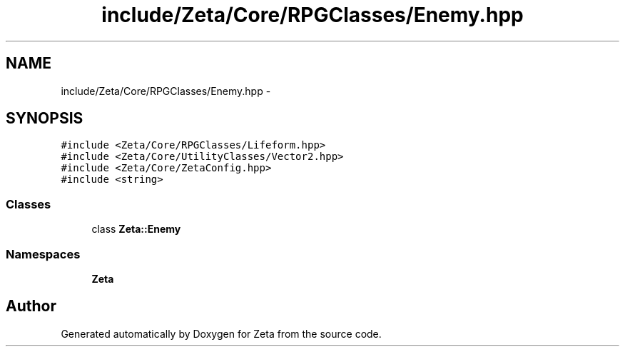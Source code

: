 .TH "include/Zeta/Core/RPGClasses/Enemy.hpp" 3 "Wed Feb 10 2016" "Zeta" \" -*- nroff -*-
.ad l
.nh
.SH NAME
include/Zeta/Core/RPGClasses/Enemy.hpp \- 
.SH SYNOPSIS
.br
.PP
\fC#include <Zeta/Core/RPGClasses/Lifeform\&.hpp>\fP
.br
\fC#include <Zeta/Core/UtilityClasses/Vector2\&.hpp>\fP
.br
\fC#include <Zeta/Core/ZetaConfig\&.hpp>\fP
.br
\fC#include <string>\fP
.br

.SS "Classes"

.in +1c
.ti -1c
.RI "class \fBZeta::Enemy\fP"
.br
.in -1c
.SS "Namespaces"

.in +1c
.ti -1c
.RI " \fBZeta\fP"
.br
.in -1c
.SH "Author"
.PP 
Generated automatically by Doxygen for Zeta from the source code\&.
